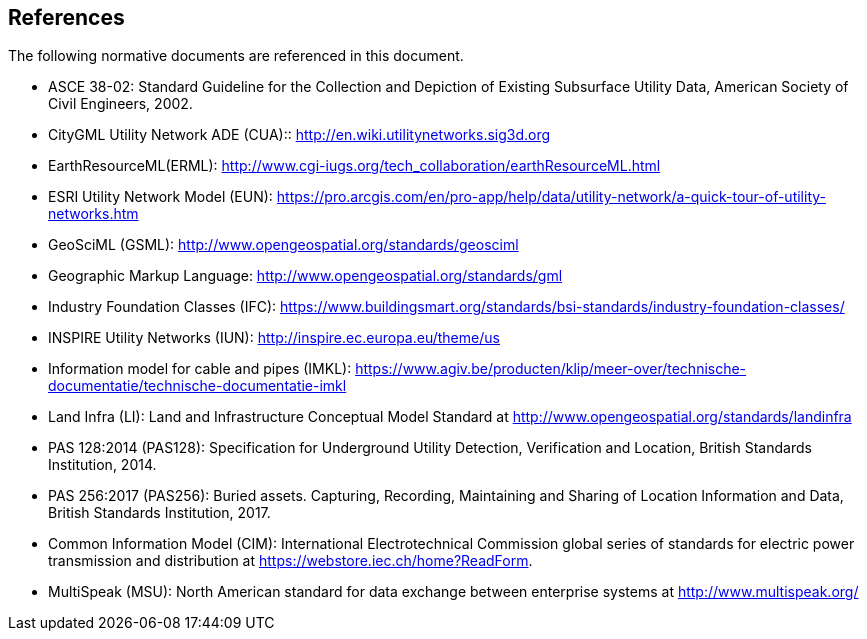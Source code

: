 [[references]]
== References

The following normative documents are referenced in this document.

 * [[NR-ASCE-38-02]]ASCE 38-02: Standard Guideline for the Collection and Depiction of Existing Subsurface Utility Data, American Society of Civil Engineers, 2002.
//The ASCE Construction Institute Committee for the Standard for Recording and Exchanging Utility Infrastructure Data is producing a white paper that should be available for referencing by Fall 2017

 * [[NR-CityGML-UN-ADE]]CityGML Utility Network ADE (CUA)::
http://en.wiki.utilitynetworks.sig3d.org
 * [[NR-EarthResourceML]]EarthResourceML(ERML):
http://www.cgi-iugs.org/tech_collaboration/earthResourceML.html
 * [[NR-ESRI-UN]] ESRI Utility Network Model (EUN):
 https://pro.arcgis.com/en/pro-app/help/data/utility-network/a-quick-tour-of-utility-networks.htm
 * [[NR-GeoSciML]]GeoSciML (GSML):
http://www.opengeospatial.org/standards/geosciml
 * [[NR-GML]]Geographic Markup Language:
http://www.opengeospatial.org/standards/gml
 * [[NR-IFC]]Industry Foundation Classes (IFC):
 https://www.buildingsmart.org/standards/bsi-standards/industry-foundation-classes/
 * [[NR-INSPIRE-UN]]INSPIRE Utility Networks (IUN):
http://inspire.ec.europa.eu/theme/us
 * [[NR-IMKL]]Information model for cable and pipes (IMKL):
https://www.agiv.be/producten/klip/meer-over/technische-documentatie/technische-documentatie-imkl
 * [[NR-LandInfra]]Land Infra (LI):
Land and Infrastructure Conceptual Model Standard at http://www.opengeospatial.org/standards/landinfra
 * [[NR-PAS-128]]PAS 128:2014 (PAS128):
Specification for Underground Utility Detection, Verification and Location, British Standards Institution, 2014.
 * [[NR-PAS-256]]PAS 256:2017 (PAS256):
Buried assets. Capturing, Recording, Maintaining and Sharing of Location Information and Data, British Standards Institution, 2017.
 * [[NR-CIM]]Common Information Model (CIM):
International Electrotechnical Commission global series of standards for electric power transmission and distribution at https://webstore.iec.ch/home?ReadForm.
 * [[NR-MultiSpeak]]MultiSpeak (MSU): North American standard for data exchange between enterprise systems at http://www.multispeak.org/
